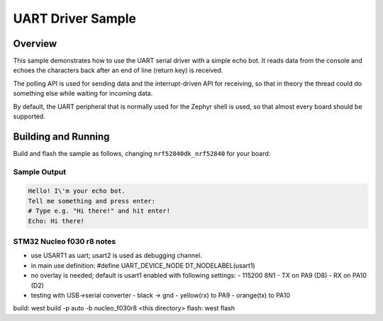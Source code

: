 .. _uart_sample:

UART Driver Sample
##################

Overview
********

This sample demonstrates how to use the UART serial driver with a simple
echo bot. It reads data from the console and echoes the characters back after
an end of line (return key) is received.

The polling API is used for sending data and the interrupt-driven API
for receiving, so that in theory the thread could do something else
while waiting for incoming data.

By default, the UART peripheral that is normally used for the Zephyr shell
is used, so that almost every board should be supported.

Building and Running
********************

Build and flash the sample as follows, changing ``nrf52840dk_nrf52840`` for
your board:

.. zephyr-app-commands::
   :zephyr-app: samples/drivers/uart/echo_bot
   :board: nrf52840dk_nrf52840
   :goals: build flash
   :compact:

Sample Output
=============

.. code-block:: console

    Hello! I\'m your echo bot.
    Tell me something and press enter:
    # Type e.g. "Hi there!" and hit enter!
    Echo: Hi there!

STM32 Nucleo f030 r8 notes
==========================

- use USART1 as uart; usart2 is used as debugging channel.
- in main use definition: #define UART_DEVICE_NODE DT_NODELABEL(usart1)
- no overlay is needed; default is usart1 enabled with following settings:
  - 115200 8N1
  - TX on PA9 (D8)
  - RX on PA10 (D2) 

- testing with USB->serial converter
  - black -> gnd
  - yellow(rx) to PA9
  - orange(tx) to PA10

build: west build -p auto -b nucleo_f030r8 <this directory>
flash: west flash


